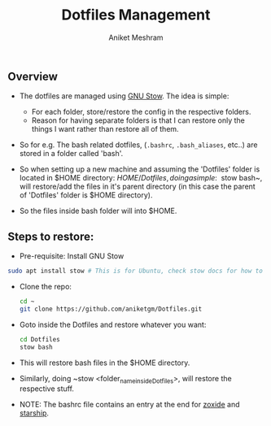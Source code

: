 #+TITLE: Dotfiles Management
#+AUTHOR: Aniket Meshram
#+DESCRIPTION: This document lists the steps to manage dotfiles when navigating to different machines
#+OPTIONS: toc:2

** Overview
- The dotfiles are managed using [[https://www.gnu.org/software/stow/][GNU Stow]]. The idea is simple:
    + For each folder, store/restore the config in the respective folders.
    + Reason for having separate folders is that I can restore only the things I want rather than restore all of them.

- So for e.g. The bash related dotfiles, (=.bashrc=, =.bash_aliases=, etc..) are stored in a folder called 'bash'.

- So when setting up a new machine and assuming the 'Dotfiles' folder is located in $HOME directory: $HOME/Dotfiles, doing a simple: ~$ stow bash~, will restore/add the files in it's parent directory (in this case the parent of 'Dotfiles' folder is $HOME directory).

- So the files inside bash folder will into $HOME.

** Steps to restore:
- Pre-requisite: Install GNU Stow

#+begin_src bash
  sudo apt install stow # This is for Ubuntu, check stow docs for how to install..
#+end_src

- Clone the repo:

  #+begin_src bash
  cd ~
  git clone https://github.com/aniketgm/Dotfiles.git
  #+end_src

- Goto inside the Dotfiles and restore whatever you want:

  #+begin_src bash
  cd Dotfiles
  stow bash
  #+end_src

- This will restore bash files in the $HOME directory.

- Similarly, doing ~stow <folder_name_inside_Dotfiles>, will restore the respective stuff.

- NOTE: The bashrc file contains an entry at the end for [[https://github.com/ajeetdsouza/zoxide][zoxide]] and [[https://starship.rs][starship]].
